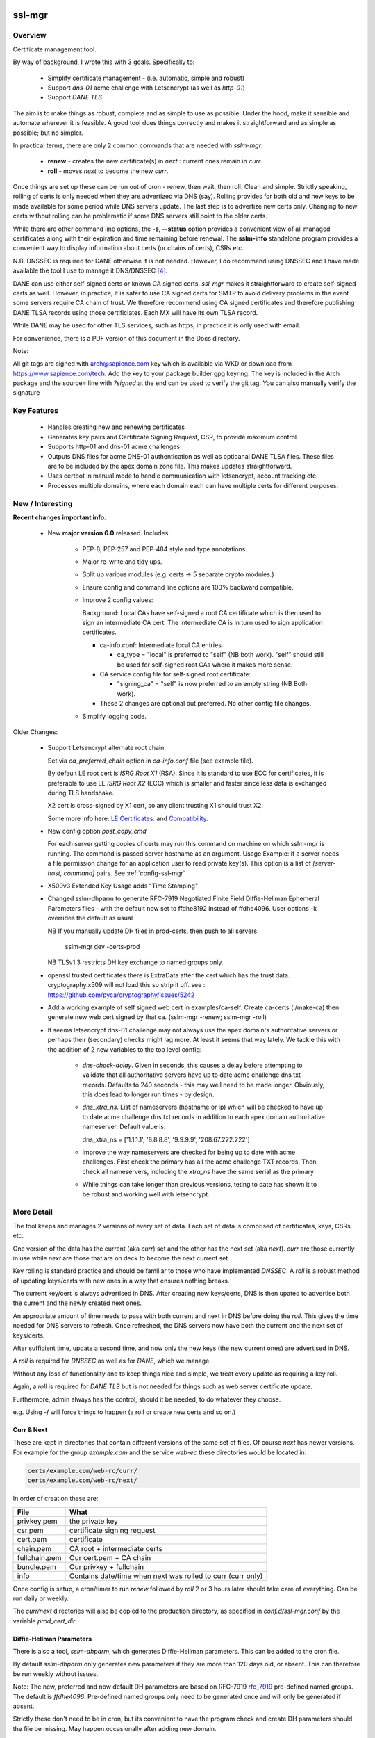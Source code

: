 .. SPDX-License-Identifier: MIT

#######
ssl-mgr
#######

Overview
========

Certificate management tool. 

By way of background, I wrote this with 3 goals. Specifically to:

 * Simplify certificate management - (i.e. automatic, simple and robust)

 * Support *dns-01* acme challenge with Letsencrypt (as well as *http-01*)

 * Support *DANE TLS*

The aim is to make things as robust, complete and as simple to use as possible. Under the hood, make it 
sensible and automate wherever it is feasible. A good tool does things correctly and
makes it straightforward and as simple as possible; but no simpler.

In practical terms, there are only 2 common commands that are needed with *sslm-mgr*:

 * **renew** - creates the new certificate(s) in *next* : current ones remain in *curr*. 

 * **roll** - moves *next* to become the new *curr*.

Once things are set up these can be run out of cron - renew, then wait, then roll.
Clean and simple. Strictly speaking, rolling of certs is only needed when they are advertized 
via DNS (say).  Rolling provides for both old and new keys to be made available for some
period while DNS servers update. The last step is to advertize new certs only.
Changing to new certs without rolling can be problematic if some DNS servers 
still point to the older certs.

While there are other command line options, the **-s,  --status** option provides 
a convenient view of all managed certificates along with their expiration and 
time remaining before renewal. The **sslm-info** standalone program provides a 
convenient way to display information about certs (or chains of certs), CSRs etc.

N.B. DNSSEC is required for DANE otherwise it is not needed. However, I do recommend using DNSSEC
and I have made available the tool I use to manage it DNS/DNSSEC [#dnstool]_.

DANE can use either self-signed certs or known CA signed certs. *ssl-mgr* makes it straightforward 
to create self-signed certs as well. However, in practice, it is safer to use CA signed certs for 
SMTP to avoid delivery problems in the event some servers require CA chain of trust. 
We therefore recommend using CA signed certificates and therefore publishing DANE TLSA records using 
those certificiates. Each MX will have its own TLSA record.

While DANE may be used for other TLS services, such as https, in practice it is only used with email.

For convenience, there is a PDF version of this document in the Docs directory.

Note:

All git tags are signed with arch@sapience.com key which is available via WKD
or download from https://www.sapience.com/tech. Add the key to your package builder gpg keyring.
The key is included in the Arch package and the source= line with *?signed* at the end can be used
to verify the git tag.  You can also manually verify the signature

Key Features
============

 * Handles creating new and renewing certificates
 * Generates key pairs and Certificate Signing Request, CSR, to provide maximum control 
 * Supports http-01 and dns-01 acme challenges
 * Outputs DNS files for acme DNS-01 authentication as well as optioanal DANE TLSA files.
   These files are to be included by the apex domain zone file. This makes updates 
   straightforward.
 * Uses certbot in manual mode to handle communication with letsencrypt, account tracking etc.
 * Processes multiple domains, where each domain each can have multiple certs for different purposes.


New / Interesting
=================

**Recent changes important info.**

 * New **major version 6.0** released. Includes:

    * PEP-8, PEP-257 and PEP-484 style and type annotations.
    * Major re-write and tidy ups.
    * Split up various modules (e.g. certs -> 5 separate crypto modules.)
    * Ensure config and command line options are 100% backward compatible.
    * Improve 2 config values: 

      Background: Local CAs have self-signed a root CA certificate which is then used 
      to sign an intermediate CA cert.  The intermediate CA is in turn used to sign 
      application certificates.

      * ca-info.conf: Intermediate local CA entries.
        
        * ca_type = "local" is preferred to "self" (NB both work). 
          "self" should still be used for self-signed root CAs where it
          makes more sense.

      * CA service config file for self-signed root certificate:
       
        *  "signing_ca" = "self" is now preferred to an empty string (NB Both work).

      * These 2 changes are optional but preferred. No other config file changes.

    * Simplify logging code.


Older Changes:

 * Support Letsencrypt alternate root chain.

   Set via *ca_preferred_chain* option in *ca-info.conf* file (see example file).

   By default LE root cert is *ISRG Root X1* (RSA). Since it is standard to use ECC for 
   certificates, it is preferable to use LE *ISRG Root X2* (ECC) which is smaller and faster
   since less data is exchanged during TLS handshake.

   X2 cert is cross-signed by X1 cert, so any client trusting X1 should trust X2.
   
   Some more info here: `LE Certificates: <https://letsencrypt.org/certificates>`_ and `Compatibility <https://letsencrypt.org/docs/certificate-compatibility>`_.

 * New config option *post_copy_cmd*

   For each server getting copies of certs may run this command on machine on which sslm-mgr is running.
   The command is passed server hostname as an argument.
   Usage Example: if a server needs a file permission change for an application user to read private key(s).
   This option is a list of *[server-host, command]* pairs. See :ref:`config-ssl-mgr`

 * X509v3 Extended Key Usage adds "Time Stamping"

 * Changed sslm-dhparm to generate RFC-7919
   Negotiated Finite Field Diffie-Hellman Ephemeral Parameters files - with the default
   now set to ffdhe8192 instead of ffdhe4096. User options -k overrides the default as usual

   NB If you manually update DH files in prod-certs, then push to all servers:

      sslm-mgr dev -certs-prod

   NB TLSv1.3 restricts DH key exchange to named groups only.

 * openssl trusted certificates there is ExtraData after the cert
   which has the trust data. cryptography.x509 will not load this so strip it off.
   see : https://github.com/pyca/cryptography/issues/5242

 * Add a working example of self signed web cert in examples/ca-self.
   Create ca-certs (./make-ca) then generate new web cert signed by that ca.
   (sslm-mgr -renew; sslm-mgr -roll)

 * It seems letsencrypt dns-01 challenge may not always use the apex domain's
   authoritative servers or perhaps their (secondary) checks might lag more.
   At least it seems that way lately.
   We tackle this with the addition of 2 new variables to the top level config:
   
     * *dns-check-delay*. 
       Given in seconds, this causes a delay before attempting to validate that all authoritative servers 
       have up to date acme challenge dns txt records.
       Defaults to 240 seconds - this may well need to be made longer.
       Obviously, this does lead to longer run times - by design.

     * *dns_xtra_ns*. 
       List of nameservers (hostname or ip) which will be checked to have up to date acme challenge 
       dns txt records in addition to each apex domain authoritative nameserver.
       Default value is:

       dns_xtra_ns = ['1.1.1.1', '8.8.8.8', '9.9.9.9', '208.67.222.222']

     * improve the way nameservers are checked for being up to date with acme challenges.
       First check the primary has all the acme challenge TXT records. Then check 
       all nameservers, including the *xtra_ns* have the same serial as the primary 

     * While things can take longer than previous versions, teting to date has shown it 
       to be robust and working well with letsencrypt.


More Detail
===========

The tool keeps and manages 2 versions of every set of data. Each set of data 
is comprised of certificates, keys, CSRs, etc. 

One version of the data has the current (aka *curr*) set and the other has the next set (aka *next*).
*curr* are those currently in use while *next* are those that are on deck to become 
the next current set.

Key rolling is standard practice and should be familiar to those who have implemented *DNSSEC*. 
A *roll* is a robust method of updating keys/certs with new ones in a way that ensures nothing breaks.

The current key/cert is always advertised in DNS. After creating new keys/certs, DNS is then upated
to advertise both the current and the newly created next ones. 

An appropriate amount of time needs to pass with both current and next in DNS before doing the *roll*. 
This gives the time needed for DNS servers to refresh. Once refreshed, the DNS servers now have both 
the current and the next set of keys/certs.

After sufficient time, update a second time, and now only the new keys (the new current ones) 
are advertised in DNS.

A *roll* is required for *DNSSEC* as well as for *DANE*, which we manage.

Without any loss of functionality and to keep things nice and simple, we treat 
every update as requiring a key roll. 

Again, a *roll* is required for *DANE TLS* but is not needed for things such as web server 
certificate update. 

Furthermore, admin always has the control, should it be needed, to do 
whatever they choose.

e.g. Using *-f* will force things to happen (a roll or create new certs and so on.)

Curr & Next
-----------

These are kept in directories that contain different versions of the same set of files. 
Of course *next* has newer versions. For example for the group *example.com*
and the service *web-ec* these directories would be located in:

.. code-block:: bash

    certs/example.com/web-rc/curr/
    certs/example.com/web-rc/next/

In order of creation these are:

=============   ============================================================
 File            What
=============   ============================================================
privkey.pem     the private key
csr.pem         certificate signing request
cert.pem        certificate
chain.pem       CA root + intermediate certs
fullchain.pem   Our cert.pem + CA chain
bundle.pem      Our privkey + fullchain
info            Contains date/time when next was rolled to curr (curr only)
=============   ============================================================

Once config is setup, a cron/timer to run *renew* followed by *roll* 2 or 3 hours later
should take care of everything. Can be run daily or weekly. 

The *curr/next* directories will also be copied to the production directory, 
as specified in *conf.d/ssl-mgr.conf* by the variable *prod_cert_dir*.

Diffie-Hellman Parameters
-------------------------

There is also a tool, *sslm-dhparm*, which generates Diffie-Hellman parameters.
This can be added to the cron file.

By default *sslm-dhparm* only generates new parameters if they are more than 120 days old, or absent.
This can therefore be run weekly without issues. 

Note: The new, preferred and now default DH parameters are based on RFC-7919 `rfc_7919`_ pre-defined
named groups. The default is *ffdhe4096*. Pre-defined named groups only need to be generated once 
and will only be generated if absent. 

Strictly these don't need to be in cron, but its convenient to 
have the program check and create DH parameters should the file be missing. May
happen occasionally after adding new domain.

.. _rfc_7919: https://datatracker.ietf.org/doc/html/rfc7919

The 6 month default refresh, ony applies for non RFC-7919 params, and is recommended because 
it can be a bit time consuming to generate them.  Actual time varies with key size. 

When using a pre-defined named group (e.g. *ffdhe4096*), it is very quick to
produce and tool simply checks if file exists without any age requirement. These
are only created once.

Sample cron files are provided in the examples directory.


More Details
------------

There are several additional commands that offer fine grained control, in case
its needed.  These are discussed in detail below. One example is the *-f* or *--force* option
which does what the name suggests.

The tool handles keys, certificate signing requests (CSR) and certs. 
It also takes care of generating DANE TLSA DNS records should you want to
use them and reloads/restarts specific servers whenever they need it. Each server has 
defined dependencies which trigger restarts whenever those dependencies have changed.

For example, a web server may depend on one or more apex domain certificates and 
will be restarted when any of those certs change.

It needs external support tools such as zone signing for DNSSEC and restarting
dns servers as well as reloading web or mail servers to ensure new certs are
picked up. These are provided via the top level config file. 

There is support for private/self-signed CAs and Letsencrypt CA. Letsencrypt acme validation 
challenges [#acme_challenge]_ can use either http or dns; dns is preferred 
whenever possible.

.. [#acme_challenge] acme-challenge : https://letsencrypt.org/docs/challenge-types/

DANE
----

For DANE TLSA records, care must be taken to properly *roll* new keys. Key rolling 
ensures that the *next* key and the *curr* key are both advertised in DNS 
for some period. After some time the new key can be made *curr*. This waiting period
should be long enough to provide sufficient time for all DNS servers to pick up both old and new
new keys before DNS is changed to only show the new ones.
It's reasonable to wait 2 x the DNS TTL or longer.

After that wait time, the new (*next*) keys can be then be made available as the new *curr* ones.
Applications, mail really,  can now use the new keys since the world has both sets of keys.

Then DNS servers can then be updated again, this time with just the new (now *curr*) keys in the TLSA records. 
DANE key roll is similar to key roll for DNSEC.  DANE TLSA actually requires DNSSEC. 

DANE was designed as an alternative to third party certificate authorities like letsencrypt which
means its fine to used self signed or CA signed certs. While DANE could be used for web servers
to date it is really only used for email.

The companion *dns_tools* package takes care of all our DNSSEC needs [#dnstool]_:  

.. [#dnstool] dns_tools : https://github.com/gene-git/dns_tools

And I recommend using it to simplify the DNS refresh needed for validating
Letsencrypt acme challenges using *DNS-01* as well as for DANE TLSA.
A DNS refresh means resign zones (when using DNSSEC) and then restarting the primary dns server.

DANE TLSA records contain the public key, or a hash of that key, and thus need to be refreshed
whenever that key changes; this is the key roll. It also means that if the key is kept the same, then
the TLSA records aren't changing [#tlsa-1]_.  *ssl-mgr* has an option to re-use the public key
when certs are being renewed, and this allows the TLSA records to remain unchanged. 
In that case no key roll is needed until that key is changed. Some may find this useful. 

It basically means using the same certificate signing request, CSR, to get a new cert. The CSR contains
the public key associated with the private key. So if keys dont change CSR doesn't change either,
and the same CSR can be re-used.

However, I find *ssl-mgr* makes it so simple to renew with new keys, that
I don't see much point in reusing the old keys. Of course using new keys offers a security benefit.

.. [#tlsa-1] DANE can use either public key or the cert. Cert does change when it's reneweed even if the
   public key is unchanged. I believe pretty much everyone uses the public key not the cert in
   TLSA reords.

Note that each MX for the mail domain will have a TLSA record as required by the standard.

Acme Challenge
--------------

Using *DNS-01* to validate Letsencrypt acme challenges is done by adding the challenge TXT records
to DNS, signing the zones (if using DNSSEC) and pushing them out, so that 
Letsencrypt can subsequently check those DNS records match appropriately and then they provide the requested cert. Some tool to do that DNS refresh
is needed for this pupose. I use dns_tools to do that. DNS refresh also happens after 
DANE TLSA records are updated.

This should run on the DNS signing server. This allows files with DNS records, acme challenges and
TLSA, to be written to accessible directories on same machine.  I may enhance
this to allow the dns signing server to be remote, some day. 


###############
Getting Started
###############

The first order of business is creating the config files. These specify everything
that's needed. 

This includes the shared config *ssl-mgr.conf* which includes the commands 
to restart servers (web, mail), where to put the acme challenge files (web or dns) 
and where the final certificates are to be stored.

Each certificate to be issued has it's own *service* config file.

The sample configs provided in examples/conf.d provide a template to get started.

Tools 
=====

The main tool for generating and managing certificates is *sslm-mgr*.  As usual,  help 
is available using *-h*.

There is also a dev mode, providing access to some lower lever tasks. You probably should seldom,
if ever, need dev mode, but in case you do, it is activated by using the *dev* command as the first
argument.

For example help would be done using

.. code-block:: bash

   sslm-mgr dev -h

The tools provided :

===================     ===========================================================
Tool                    Purpose
===================     ===========================================================
sslm-auth-hook          internal - used with certbot's manual hook option
sslm-dhparm             generate Diffie Hellman paramater file(s)
sslm-info               display info about cert.pem, csr.pem, chain.pem, privkey.pem,  etc
sslm-mgr                primary tool for certificate management
sslm-verify             verifies any cert.pem file using public key from chain.pem
===================     ===========================================================

Groups & Services
=================

To help us organize all the data we introduce groups and services.

What are groups? There are only two kinds of groups: Certificate Authorities and Apex Domains.
CA can be self-signed or Letsencrypt et al. 

Groups
------

Certificate Authorities:

The job of a CA is to take a CSR and send back a signed cert.

 * Self signed

   * self-signed certs use intermediate CA to sign certs. Intermediate CA, in turn,  
     is signed by self signed root CA. Using self signed is a good place to start
     when getting set up and exploring.

  * Letsencrypt

    When comfortable, using their test server, which is more generous with limits, is a good 
    way to prepare for the final version. LE's test server is invoked by using the *-t*
    option.  When all is working as you desire, simply drop the test option and you're ready 
    to go live.


Apex Domains:

    An Apex domain is the *main* part of the domain that has it's own DNS authority. 

    If *example.com* has a DNS SOA record, then it would be the apex domain and any
    subdomain, such as *foo.example.com* would be a part of that apex domain. So, 
    whenever we deal with DNS, we always deal with the apex domain.

Services
--------

Each service gets 1 certificate.

An apex domain may want/need different certs for different services. Each service has
one certificate.

An apex domain, for example, may have a mail service and a web service. Each of these has it's own
unique cert. Now, mail may use 2 certs, elliptic curve and RSA, then we would
simply have 2 services for mail. In this case lets call them *mail-ec* and *mail-rsa*
and lets call the web service *web-ec*. Its good to name services in a way thats
useful for administrator - it has no significance to the code other than the name must be
a good filename so cannot contain */* etc.

In the same vein, for self signed CA certs, we have 2 items - a *root* cert and an *intermediate*
cert where each belongs the special group *ca*. Again, each of these is a separate service.

Since each service has its own certificate, each has its own X509 name which describe
what it is. This includes things like Common Name, Alternative Names and organization.
In this case it includes info about the keys to be used and which entity
is provides the signed certificate. 

Each service has it's information provided by a service file.  It has all the information
needed to create keys and CSRs as well as certs.  This include key type, various *name* fields
along with which CA should be used.  The *name* fields are essentially *x509* Name [#x509-Name]_
fields. These include things like Common Name, Organization and so on.

.. [#x509-Name] x509 Name https://en.wikipedia.org/wiki/X.509

CSR (certificate signing request) contains the *subject* organiziation (thats the apex domain
org) information along with the public key. The private key is kept in a separate file. 
The CSR is sent to the CA which, all being well,  returns a (signed) certificate.

The resulting cert and certificate chain(s) are kept together with the key and CSR files.
A cert is signed by the *Issuer* and in addition to the signature contains the 
public key. The *chain* file contains the public key and x509 Name of the certificate issuer.

There are a couple of tools provided (*sslm-verify* and *sslm-info*) that make it 
easy to validate a certificate or display information about it. 
*sslm-info* works on all the *sslm-mgr* outputs : keys, csrs, certs, chains, fullchains and bundles.

Key/Cert Files
==============

 * CSR (certificate signing request)

   Each certificate for is generated from its CSR which contains the
   public key. Public key is generated from the private key so there
   is no need to save a public key.
   
   A CSR is always used make a cert. This provides control as well as 
   consistency across CAs, be they self or other.
   The public key is in the CSR and also in the certificate provided and signed by the CA. 
   We support both RSA and Elliptic Curve (EC) keys. EC is strongly preferred.
   In fact, while RSA keys are still used they are only needed by ancient
   client software for browsers and email. That said, RSA is still in common 
   use for DKIM [#dkim]_ signing for some reason. We DKIM sign outbound mail with both RSA and EC.

 * Cert 

   Each cert contains the public key which is signed by the CA. It carries the *subject* 
   apex domain name along with 'subject alternative names' or SANS. SANS allow a certificate to contain
   multiple domain or subdomain names. The *issuer*, which signed the certificate, has it's name 
   in the cert as well. Name in this context is an X509 name meaning, common name, organization,
   organization unit and so on.

 * Certificate chains

    * **chain** =  CA root cert + Signing CA cert

      Signing CA cert is usually the CA Intermediate cart(s)
      Note that the root cert may or may not be included by CAs other than LE
      For those client chain = signing ca

    * **fullchain** = Domain cert + chain

    * **bundle** = priv-key + fullchain. 
      
      A bundle is just a chain made of the private key plus the fullchain. This is preferred 
      by postfix [#postfix_tls]_.

 * Private key

   Also called simply the *key*. It is stored in a file with restricted permissions. 
   The companion public key can be generated from the private key. By always generating
   the public key from the private key, they are guaranteed to remain consistent.

Key, CSR and certificate files are stored in the convenient PEM format. Certificates use 
X509.V3 [#x509]_ which provides for *extensions* such as SANS which are critical to have. 
CSR files use *PKCS#10* [#pkcs]_ which can carry the same set of X509 extensions.

.. [#dkim] DKIM -> https://datatracker.ietf.org/doc/html/rfc6376
.. [#postfix_tls] Postfix TLS -> https://www.postfix.org/postconf.5.html#smtpd_tls_chain_files
.. [#x509] X509 V3 -> https://datatracker.ietf.org/doc/html/rfc5280
.. [#pkcs] PKCS#10 CSR -> https://www.rfc-editor.org/rfc/rfc2986

Tool Commands
=============

As mentioned above, once things are set up for your use case, then all that's needed is periodically
run 

.. code-block:: bash

    sslm-mgr -renew

which will check get new certs, if it's time to renew. A couple of hours later make those certs
live by doing:

.. code-block:: bash

    sslm-mgr -roll


sslm-mgr
--------

Has 2 modes - a *regular* mode and a developer or *dev* mode. In either case, the groups and services 
are read from the *ssl-mgr* config file. The config file values *can* be overridden 
from the command line. 

To specify a group and service(s) on the command line use the format:

.. code-block:: bash

   ... <group-name>:<service_1>,<service_2>,...

For example, for a domain with multiple services, you can limit
to one or two services using:

.. code-block:: bash

   sslm-mgr -s example.com:mail-ec
   sslm-mgr -s example.com:mail-ec,mail-rsa

Help command for *sslm-mgr* :

.. code-block:: text

   sslm-mgr -h
    usage: /usr/bin/sslm-mgr [-h] [-v] [-f] [-r] [-d] [-t] [-n] [-s] [-renew] [-roll] 
                [-roll-mins MIN_ROLL_MINS] [-dns] [-clean-keep CLEAN_KEEP] [-clean-all]
                [grps_svcs ...]

    SSL Manager

    positional arguments:
    grps_svcs             List groups/services: grp1:[sv1, sv2,...] grp2:[ALL] ... 
                          (default: from config)

    options:
    -h, --help            show this help message and exit
    -v, --verb            More verbose output
    -f, --force           Forces on for renew / roll regardless if too soon
    -r, --reuse           Reuse curr key with renew. tlsa unchanged if using selector=1 (pubkey)
    -d, --debug           debug mode : print dont do
    -t, --test            Letsencrypt --test-cert
    -n, --dry-run         Letsencrypt --dry-run
    -s, --status          Display cert status. With --verb shows more info
    -renew, --renew       Renew keys/csr/cert keep in next (config renew_expire_days)
    -roll, --roll         Roll Phase : Make next new curr, copy to production, refresh dns if needed
    -roll-mins MIN_ROLL_MINS, --min-roll-mins MIN_ROLL_MINS
                            Only roll if next is older than this (config min_roll_mins)
    -dns, --dns-refresh   dns: Use script to sign zones & restart primary (config dns.restart_tool)
    -clean-keep CLEAN_KEEP, --clean-keep CLEAN_KEEP
                            Clean database dirs keeping newest N (see --clean-all)
    -clean-all, --clean-all
                            Clean up all grps/svcs not just active domains

    For dev options add "dev" as 1st argument

When more control is needed then *dev* mode offers above commands plus few more options. 
To see developer help:

.. code-block:: text

   # sslm-mgr dev -h
    usage: /usr/bin/sslm-mgr ... [-keys] [-csr] [-cert] [-copy] [-ntoc] [-certs-prod]
                [grps_svcs ...]

    SSL Manager Dev Mode

    positional arguments:
    grps_svcs             List groups/services: grp1:[sv1, sv2,...] grp2:[ALL] ... (default: see config)

    options:
    ... same as above plus:
    -keys, --new-keys     Make next new keys
    -csr, --new-csr       Make next CSR
    -cert, --new-cert     Make new next/cert
    -copy, --copy-csr     Copy curr key to next (used by --reuse)
    -ntoc, --next-to-curr Move next to curr
    -certs-prod, --certs-to-prod
                          Copy keys/certs : (mail, web, tlsa, etc)

    For standard options drop "dev" as 1st argument


Config Files
============

Sample configs are show in Appendix `Appendix`_ and the files
themselves are provided in *examples/conf.d* directory.

When first setting up its a good idea to start with creating a self signed CA and use that.
When you're ready then change the signing CA to letsencrypt in the service file
and run with the LE test-cert server by using

.. code-block:: bash

   sslm-mgr --test 

You may also use the letsencrypt *--dry-run* option.

Once that is working for you then you use the normal LE server by dropping the
test option.

Config files are located in *conf.d*. There are 2 shared configs and
one config for each group/service.  Service configs files resides under 
their *group* directory.

The common configs are *ssl-mgr.conf* and *ca-info.conf* and are used for 
all groups and services.

*ssl-mgr.conf* is the main config file and we'll go over it in detail below.
It includes the list of domains and their services. If it's needed, 
the tool can also take 1 or more groups and services on the command line.

*ca-info.conf* is a list of available CAs. Each CA name can be referenced 
in service configs to request that CA to provide the certificate.

As described earlier, there are 2 kinds of groups: *CA* and *Domain* groups. 
The *CA* group is for self created CAs while *domain* are named by the
apex domain. Each group item has 1 or more *services*.

Each service gets it's own certificate. Typically services are named for 
the purpose they are used for (mail, web etc)
but also for any characteristics of the certificate,  such key type (RSA, Elliptic Curve)
and sometimes by the CA as well.

Each (*group*, *service*) pair is described by it's own config located in the file:

.. code-block:: bash

     conf.d/<group>/<service>

This file describes the organization and details for one service. This includes
Which CA is to sign the certificate as well as any DANE TLS [#TLSA]_ info needed to generate
TLSA records.

.. [#TLSA] TLSA https://datatracker.ietf.org/doc/html/rfc6698

N.B. Each service is to be signed by the designated CA.
     If you want 2 certs signed by 2 different CAs, e.g. both self and letsencrypt,
     then each would have it's own separate service and associated config file.

     E.g. mail-self and mail-le.
     For each domain, the TLSA records for all services are aggregated into a single
     file, tlsa.rr to be included by the DNS server.

N.B.
    letsencrypt signing the same CSR counts towards their limits independent
    of validation method used (http-01 or dns-01). 

Service Config
--------------

Info for each service to create it's cert. Each domain may have
separate certs for different services (mail, web, etc). Each service must therefore
have it's own unique config file. 
Its good practice to use separate certs for each different use cases, to help mitigate 
any impact of key related security issues.

Each config provides:

   * Organization info (CN, O, OU, SAN_Names, ... )
   * name, org, service (mail, web etc)
   * Which CA should will be requested to sign this cert
       + validation method). Self signed dont need a validation method.
       + Letsencrypt, for example, allows http-01 and dns-01 as validation methods.
   * DANE TLS info - list of (port, usage, selector, match) - e.g. (25,3,1,1)
   * Key type for the public/private key pair

Output
======

All generated data is kepy in a dated directory under the *db* dir and links are provided
for *curr* and *next* 

 * curr -> db/<date-time>
 * next -> db/<date-time>
 * prev -> db/<date-time>

After a cert has been successful generated, each dir will contain :

=============   ============================================================
 File            What
=============   ============================================================
privkey.pem     private key
csr.pem         certificate signing request
cert.pem        certificate
chain.pem       root + intermediate CA cert
fullchain.pem   cert.pem + cert + chain
bundle.pem      privkey + fullchain
info            Contains date/time when next was rolled to curr (curr only)
=============   ============================================================

The bundle.pem file, which has the priv key, is preferred by postfix to provide atomic udpate
and avoid potential race during updates.
That could happen if key and cert are read from separate files.

In addition there are the acme challenge files. The *ssl-mgr.conf* file is where
to specify where to store these files. 

DNS-01 Validation
-----------------

For dns-01 the location is specified as a directory:

.. code-block::

    [dns]
        acme_dir = '...'

The acme challenges will be saved into a file under *<acme_dir>* with apex domain name as suffix:

.. code-block::

   <acme_dir>/acme-challenge.<apex_domain>

The format of the DNS resource record is per RFC 8555 [#rfc_8555_dns]_ spec.
The challenge file should be included by the DNS zone file for that apex domain.
Once the challenge session is complete, the file will be replaced by an empty file,
which ensures that there are no errors including it in the domain zone file.

HTTP-01 Validation
------------------

For http-01 validation the location is specified by *server_dir* directory:

.. code-block::

    [web]
        server_dir = '...'

The individual challenge files, one per (sub)domain will be saved in a file following 
RFC 8555 [#rfc_8555_http]_ spec:

.. code-block::

   <server_dir>/<apex_domain>/.well-known/acme-challenge/<token>

.. [#rfc_8555_dns] DNS-01 Acme Challenge URI -> https://datatracker.ietf.org/doc/html/rfc8555#section-8.4
.. [#rfc_8555_http] HTTP-01 Acme Challenge URI -> https://datatracker.ietf.org/doc/html/rfc8555#section-8.3

If the web server is not local then ssh will be used to deliver the file the remote server.

**N.B.** In all cases please ensure that the process has appropriate write permissions.

DANE-TLSA DNS File
------------------

If DANE is on for any service, then the TLSA records will be saved under one or more 
directories specified in the *[dns]* section of *ssl-mgr.conf*. 

.. code-block::
    
   [dns]
        ...
        tlsa_dirs = [<tlsa_1>, <tlsa_2>, ...]

Each directory, *<tlsa_1>*, *<tlsa_2>* etc, will be populated with one file per apex_domain 
containing the TLSA records for that domain. The file will be named:

**N.B.** Mail server needs a TLSA record for each key/certificate is used. If, for example,
postfix is set up to use either *RSA* or *EC* certs, then you **must** provide a TLSA record
for both of them. And there must be record for the apex domain as well as every MX host.
We determine the MX hosts via DNS lookup of the apex domain.

.. code-block::

   tlsa.<apex_domain> 

Each file should be included by the DNS zone file for that apex domain.


Certbot
=======

A few notes on certbot and how we're using it.

In addition to the database directory (*db*) there is also a *cb* dir which
is provided to certbot. Certbot uses to to keep letsencrypt accounts. Each group-service
has its own everything - this includes it's own certbot *cb* and thus separately registered
LE (Letsencrypt) account for each service.

We are using cerbot in manual mode. This gives us a lot of control and allows us to 
use our own generated CSR as well as to specify
where the resulting cert and chain files get stored. 

When sending a CSR with apex domain plus sub-domains, each (sub)domain gets a challenge and
each challenge must be validated by LE before cert is issued. Challenges can be validated 
by acme http-01 or dns-01. Wildcard sub-domains (\*.example.com) can only be validated using dns-01.

Certbot sends each challenge to a *hook* program. The *hook* program is called once per challenge.
Information about the challenge and which sub-domain are passed to the *hook* program in 
environment variables. Env variables also tell the program how many more challenges remain to 
be sent. Once all the challenges have been delivered - and only after the *hook* program returns - 
LE will then seek to validate all of the acme challenges, whether http or dns validation is
being used.

This is actually really good - it means that we can push all the challenges out - and wait for
every DNS authoritative name server to have the TXT records before allowing the hook to return
once it has every acme challenge.

In older versions of certbot, validation took place after each sub-domain challenge, and for DNS
that meant dns refresh - wait for NS to udpate - LE checks and sends next challenge.
This could potentially very long wait times - I read of some folks waiting many hours. Now with
the new way as described above, whether DNS or HTTP challenge, it takes only seconds or minutes.

It seems to me that LE checks directly with each authoritative NS, which is the most efficient
way to check - rather than waiting on some random recursive server to get updated.

TLSA Note
=========

The service config allows DANE to be specified.

The input field takes the form of a list, one item per port:

.. code-block:: bash

   dane_tls = [[25, 'tcp', 3, 1, 1], [...], ...]

Each item has port (25 here), the network protocol (tcp) along with *usage* (3), *selector* (1)
and *hash_type* (also 1).

You should use (3,1,1).

The dane records normally contain the current TLSA records. During rollover
they contain both current and next ones, and after rollover completes, and 
next becomes current then we're back to the normal case with only current TLSA records.

Each apex domain has it's own file of TLSA records, *tlsa.<apex_domain>*.

The *ssl-mgr.conf* DNS section also specifies where these DNS TLSA record files should be
copied to - so that the DNS tools can include them in the apex domain zone file.

The best way to handle the dane resource records is by using $INCLUDE in dns zone file
to picks up *tlsa.<apex_domain>* file. 

DNS server is refreshed (i.e. zone files signed and primary server is restarted)  whenenever 
a dane tlsa file changes.

The TLSA records change when the private key is updated (leading to change in the hash itself)
or when the dane-info is changed (e.g. change of ports or other dane info). It certainly
changes after a *renew* builds new keys/certs in *next* and after *roll* when 
the new *curr* is updated.

For doing rollover properly, order is important. 

.. code-block:: bash

  curr ⟶  curr + next ⟶   DNS

After 2xTTL or longer:

.. code-block:: bash

  next ⟶  curr ⟶   update mail server ⟶   refresh DNS

*sslm-mgr* takes care of this.

While it is true that reusing a key, means not having to deal with key rolloever as often,
that only helps when doing things manually. And in fact even doing it manually, doing things
less frequently may mean mistakes are more likely. There is also a small security reduction
obviously in reusing a key.

When things are automated, as here with *sslm-mgr* taking care of everything, then there is little
benefit to key reuse. So we support it, but we recommend just renew and roll and all will be fine :)


sslm-mgr application
====================

Usage
-----

To run - go to terminal and use :

.. code-block:: bash

   sslm-mgr --help

Configuration
-------------

The configuration file for ssl-mgr is ... 

.. code-block:: bash

   /etc/ssl-mgr/config

.. sslm-mgr-opts:

Log Files
=========

Logs are found in the log directory specified by the global config variable:

 .. code-block:: bash

    [globals]
        ...
        logdir = 'xxx'

There are 3 kinds of log files in the log directory. 

 * *<logdir>/sslm*: General application log
 * *<logdir>/cbot*: Application log while interacting with letsencrypt via certbot.
 * *<logdir>/letsencrypt/letsencrypt.log.<N>*: Letsencrypt log provided by cerbot.

########
Appendix
########

Self Signed CA
==============

The *examples/ca-self* directory has sample how to do this. The CA has a self-signed root certificate
(*my-root*) along with an intermediate certificate (*my-int*) which is signed by the root cert. 
Other certs are then signed by the intermediate certificate.

The 2 public CA certs then need to be added to the linux certificate trust store. To do this copy
each cert as below and update the trust store:

.. code-block:: bash

   cp certs/ca/my-root/curr/cert.pem /etc/ca-certificates/trust-source/anchors/my-root.pem
   cp certs/ca/my-int/curr/cert.pem /etc/ca-certificates/trust-source/anchors/my-int.pem
   update-ca-trust

Since browsers do not typically use the system certificate store the same certs will need to be imported
into each browser. This can be dont manually in the GUI or using *certutil* provided by the *nss* package.
Modern browsers typically keep the certificates in a file called *cert9.db* which can be updated
using for example something like this (untested):

.. code-block:: bash

    cert9='<path-to>/cert9.db'
    cdir=$(dirname $cert9)
    certutil -A -n "my-int" -t "TC,C,TC" -i xxx/my-int/curr/cert.pem -d sql:$cdir

Please see *certutil* man pages for more info.

Sample Cron File
================

.. code-block:: bash

    #
    # Renew certs
    #  - certs renew (check) every Tue afternoon and roll 3 hours later
    #
    30 14 * * 2 root /usr/bin/sslm-mgr -renew
    30 17 * * 2 root /usr/bin/sslm-mgr -roll

    #
    # update dh parms:
    # will update if existing file is older than min age.
    # The default min age is 120 days. Use -a to change min age.
    #
    30 2 5 * 2 root /usr/bin/sslm-dhparm -s /etc/ssl-mgr/prod-certs


Config ca-info.conf
===================

.. code-block:: bash

    [le-dns]    # Used to sign client certs
        ca_desc = 'Letsencrypt: dns-01 validation'
        ca_type = 'certbot'
        ca_validation = 'dns-01'

    [le-http]    # Used to sign client certs
        ca_desc = 'Letsencrypt: http-01 validation'
        ca_type = 'certbot'
        ca_validation = 'http-01'

    [my-root] # To sign our own intermediate 'sub' certs
        ca_desc = 'My Self signed root : EC signs my intermediate certs'
        ca_type = 'self'

    [my-sub]  # Used to sign client certs
        ca_desc = 'My intermediate : EC signs client certs'
        ca_type = 'local'


.. _config-ssl-mgr:

Config ssl-mgr.conf
===================

.. code-block:: bash

    [globals]
        verb = true
        sslm_auth_hook = '/usr/lib/ssl-mgr/sslm-auth-hook'      # For certbot
        prod_cert_dir = '/etc/ssl-mgr/prod-certs'
        logdir = '/var/log/ssl-mgr/ssl-mgr/Logs'

        clean_keep = 5
        min_roll_mins = 90
        renew_expire_days = 30

        dns_check_delay = 240
        dns_xtra_ns = ['1.1.1.1', '8.8.8.8', '9.9.9.9', '208.67.222.222']
        
        post_copy_cmd = [['example.com', '/etc/ssl-mgr/tools/update-permissions'],
                         ['voip.example.com', '/etc/ssl-mgr/tools/voip-checker']
                         ]
                         

    #
    # Groups & Services
    #
    [[groups]]
        active=true
        domain='example.net'
        services=['web-ec']

    [[groups]]
        active=true
        domain = 'example.com'
        services = ['mail-ec', 'mail-rsa', 'web-ec']

    [[groups]]
        active=true
        domain = 'ca'
        services = ['my-root', 'my-sub']

    #
    # DNS primary provides authorized NS (name servers) and MX hosts of apex_domain
    # Must have at least one for acme dns-01
    #
    [[dns_primary]]
        domain = 'default'
        server = '10.1.2.3'
        port = 11153

    [[dns_primary]]
        domain = 'example.com'
        server = '10.1.2.3'
        port = 11153

    #
    # Servers
    #
    [dns]
        restart_cmd = '/etc/dns_tools/scripts/resign.sh'
        acme_dir = '/etc/dns_tool/dns/external/staging/zones/include-acme'
        tlsa_dirs = ['/etc/dns_tool/internal/staging/zones/include-tlsa',
                    '/etc/dns_tool/external/staging/zones/include-tlsa',
                    ]

        # restart trigger when dns (TLSA) zones have changed.
        depends = ['dns']

    [smtp]
        servers = ['smtp1.internal.example.com', 'smtp2.internal.example.com']
        # If using sni_maps
        #restart_cmd = ['/usr/bin/postmap -F lmdb:/etc/postfix/sni_maps', '/usr/bin/postfix reload']
        restart_cmd = '/usr/bin/postfix reload'
        svc_depends = [['example.com', ['mail-rsa', 'mail-ec']]]
        depends = ['dns']

    [imap]
        servers = ['imap.internal.example.com']
        restart_cmd = '/usr/bin/systemctl restart dovecot'
        svc_depends = [['example.com', ['mail-rsa', 'mail-ec']]]
    
    [web]
        servers = ['web.internal.example.com']
        restart_cmd = '/usr/bin/systemctl reload nginx'
        server_dir = '/srv/http/Sites'                  # Used for acme http-01 validation
        svc_depends = [['any', ['web-ec']]]

    [other]
        # these servers get copies of certs
        servers = ['backup.internal.example.com', 'voip.internal.example.com']
        restart_cmd = ''

Config Service : example.com/mail-ec
====================================

.. code-block:: bash

    #
    # example.com : mail-ec
    #
    name = 'Example.com Mail'
    group = 'example.com'
    service = 'mail-ec'

    #signing_ca = 'my-sub'
    #signing_ca = 'le-http'
    signing_ca = 'le-dns'
    renew_expire_days = 30

    # Include tls.example.com in zone file to use
    #  => [[port, proto, usage, selector, match], ...]
    dane_tls = [[25, 'tcp', 3, 1, 1]]

    [KeyOpts]
        ktype = 'ec'
        ec_algo = 'secp384r1'

    [X509]
        # X509Name details
        CN = 'example.com'
        O = 'Example Company'
        OU = 'IT Mail'
        L = ''
        ST = ''
        C = 'US'
        email = 'hostmaster@example.com'    # required to register with letsencrypt

        sans = ['example.com', 'smtp.example.com', 'imap.example.com', 'mail.example.com']

Directory tree structure
========================

Directory Structure. By default we only use EC keys, can add RSA if required.
We use 'ec' as a label to keep things clear and allow easy way to change to new
key types (RSA or other).

Input:

.. code-block:: bash

    conf.d/
        ssl-mgr.conf
        ca-info.conf
        
        example.com/
            mail-ec
            mail-rsa
            web-ec

        example.net/
            web-ec

        ca/
            my-root
            my-sub
        ...


Output - Final Production Certs:

.. code-block:: bash

    prod-certs/
        example.com/
            tlsa.example.com

            dh/
                dh2048.pem
                dh4096.pem
                dhparam.pem -> dh4096.pem
                ...
            mail-ec/
                curr/
                    privkey.pem
                    csr.pem
                    chain.pem
                    fullchain.pem
                    cert.pem
                    bundle.pem
                    tlsa.rr
                    info
            web-ec/
                ...
            ...

Output - Internal Data

.. code-block:: bash

    certs/
        example.com/
            tlsa.example.com

            mail-ec/
                curr -> db/date1
                next -> db/date2

                db/date1/
                    csr.pem
                    privkey.pem
                    cert.pem
                    chain.pem
                    fullchain.pem
                    bundle.pem
                    tlsa.rr
                cb/
                    [files used by cerbot]

            web-ec/
                curr -> db/date1
                next -> db/date2

                db/date1/
                    ...
                cb/
                    [files used by cerbot]

            .. other services

        example.net/
            ...

Installation
============

Available on
 * `Github`_
 * `Archlinux AUR`_

On Arch you can build using the provided PKGBUILD in the packaging directory or from the AUR.
To build manually, clone the repo and :

 .. code-block:: bash

        rm -f dist/*
        /usr/bin/python -m build --wheel --no-isolation
        root_dest="/"
        ./scripts/do-install $root_dest

When running as non-root then set root_dest a user writable directory

Dependencies
============

* Run Time :

=================== ==================================
 Package             Comment
=================== ==================================
 python              3.13 or later
 dnspython           
 cryptography
 dateutil
 netaddr
 lockmgr            Ensures only 1 app runs at a time
=================== ==================================

* Building Package:

=================== ==================================
 Package             Comment
=================== ==================================
 git
 hatch              
 wheel
 build 
 installer
 rsync
 sphinx              Optional (build) docs:
 texlive-latexextra  Optional (build) docs aka texlive tools
=================== ==================================

Philosophy
==========

We follow the *live at head commit* philosophy. This means we recommend using the
latest commit on git master branch. We also provide git tags. 

This approach is also taken by Google [1]_ [2]_.

License
=======

Created by Gene C. and licensed under the terms of the MIT license.

 * SPDX-License-Identifier: MIT
 * SPDX-FileCopyrightText: © 2023-present Gene C <arch@sapience.com>


.. _Github: https://github.com/gene-git/ssl-mgr
.. _Archlinux AUR: https://aur.archlinux.org/packages/ssl-mgr

.. [1] https://github.com/google/googletest  
.. [2] https://abseil.io/about/philosophy#upgrade-support


